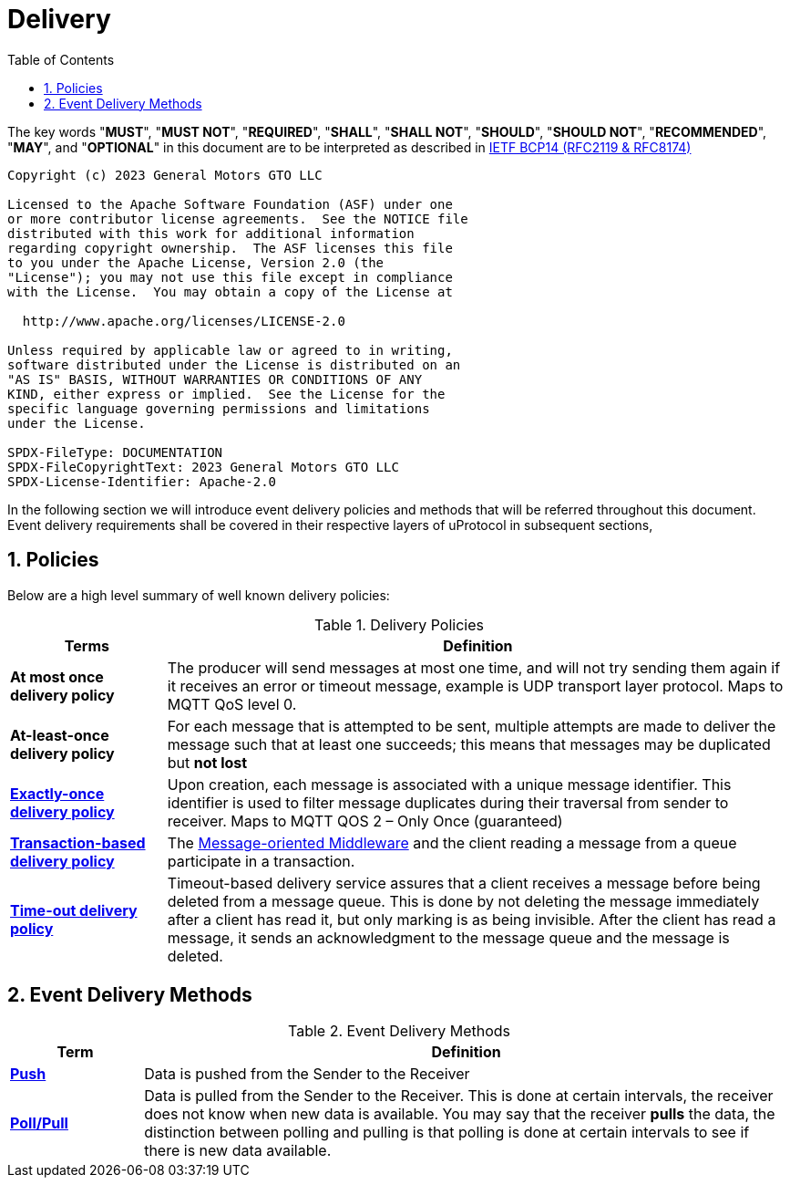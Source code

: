 = Delivery
:toc:
:sectnums:

The key words "*MUST*", "*MUST NOT*", "*REQUIRED*", "*SHALL*", "*SHALL NOT*", "*SHOULD*", "*SHOULD NOT*", "*RECOMMENDED*", "*MAY*", and "*OPTIONAL*" in this document are to be interpreted as described in https://www.rfc-editor.org/info/bcp14[IETF BCP14 (RFC2119 & RFC8174)]

----
Copyright (c) 2023 General Motors GTO LLC

Licensed to the Apache Software Foundation (ASF) under one
or more contributor license agreements.  See the NOTICE file
distributed with this work for additional information
regarding copyright ownership.  The ASF licenses this file
to you under the Apache License, Version 2.0 (the
"License"); you may not use this file except in compliance
with the License.  You may obtain a copy of the License at

  http://www.apache.org/licenses/LICENSE-2.0

Unless required by applicable law or agreed to in writing,
software distributed under the License is distributed on an
"AS IS" BASIS, WITHOUT WARRANTIES OR CONDITIONS OF ANY
KIND, either express or implied.  See the License for the
specific language governing permissions and limitations
under the License.

SPDX-FileType: DOCUMENTATION
SPDX-FileCopyrightText: 2023 General Motors GTO LLC
SPDX-License-Identifier: Apache-2.0
----


In the following section we will introduce event delivery policies and methods that will be referred throughout this document. Event delivery requirements shall be covered in their respective layers of uProtocol in subsequent sections,

== Policies

Below are a high level summary of well known delivery policies:

.Delivery Policies
[width="100%",cols="20%,80%",options="header",]
|===
|Terms |Definition

|*At most once delivery policy*
|The producer will send messages at most one time, and will not try sending them again if it receives an error or timeout message, example is UDP transport layer protocol.  Maps to MQTT QoS level 0.

|*At-least-once delivery policy*
|For each message that is attempted to be sent, multiple attempts are made to deliver the message such that at least one succeeds; this means that messages may be duplicated but *not lost*

|https://www.cloudcomputingpatterns.org/exactly_once_delivery/[*Exactly-once delivery policy*]
|Upon creation, each message is associated with a unique message identifier. This identifier is used to filter message duplicates during their traversal from sender to receiver. Maps to MQTT QOS 2 – Only Once (guaranteed)

|https://www.cloudcomputingpatterns.org/transaction_based_delivery/[*Transaction-based delivery policy*]
|The https://www.cloudcomputingpatterns.org/message_oriented_middleware/[Message-oriented Middleware] and the client reading a message from a queue participate in a transaction.

|https://www.cloudcomputingpatterns.org/timeout_based_delivery/[*Time-out delivery policy*]
|Timeout-based delivery service assures that a client receives a message before being deleted from a message queue. This is done by not deleting the message immediately after a client has read it, but only marking is as being invisible. After the client has read a message, it sends an acknowledgment to the message queue and the message is deleted.
|===

== Event Delivery Methods

.Event Delivery Methods
[width="100%",cols="17%,83%",options="header",]
|===
|Term |Definition

|https://peterdaugaardrasmussen.com/2021/02/26/polling-vs-pushing-data/[*Push*]
|Data is pushed from the Sender to the Receiver


|https://peterdaugaardrasmussen.com/2021/02/26/polling-vs-pushing-data/[*Poll/Pull*]
|Data is pulled from the Sender to the Receiver. This is done at certain intervals, the receiver does not know when new data is available. You may say that the receiver *pulls* the data, the distinction between polling and pulling is that polling is done at certain intervals to see if there is new data available.

|===
